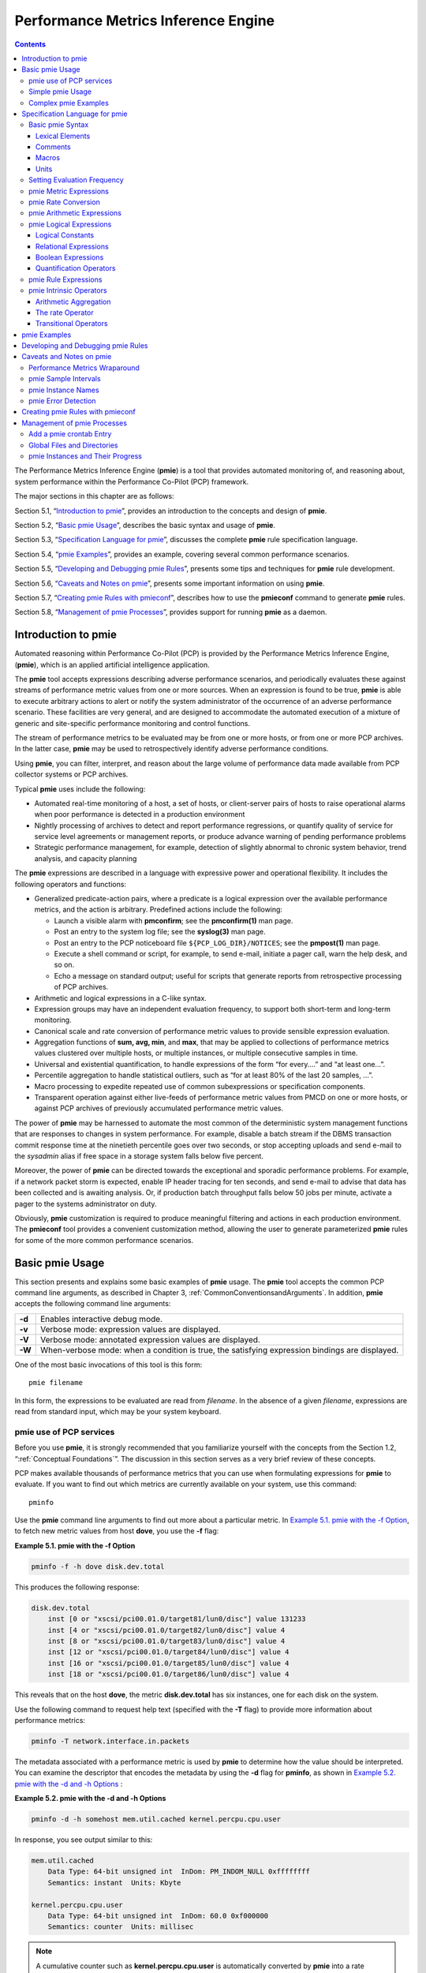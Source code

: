 .. _PerformanceMetricsInferenceEngine:

Performance Metrics Inference Engine
#####################################

.. contents::

The Performance Metrics Inference Engine (**pmie**) is a tool that provides automated monitoring of, and reasoning about, system performance within the 
Performance Co-Pilot (PCP) framework.

The major sections in this chapter are as follows:

Section 5.1, “`Introduction to pmie`_”, provides an introduction to the concepts and design of **pmie**.

Section 5.2, “`Basic pmie Usage`_”, describes the basic syntax and usage of **pmie**.

Section 5.3, “`Specification Language for pmie`_”, discusses the complete **pmie** rule specification language.

Section 5.4, “`pmie Examples`_”, provides an example, covering several common performance scenarios.

Section 5.5, “`Developing and Debugging pmie Rules`_”, presents some tips and techniques for **pmie** rule development.

Section 5.6, “`Caveats and Notes on pmie`_”, presents some important information on using **pmie**.

Section 5.7, “`Creating pmie Rules with pmieconf`_”, describes how to use the **pmieconf** command to generate **pmie** rules.

Section 5.8, “`Management of pmie Processes`_”, provides support for running **pmie** as a daemon.

Introduction to pmie
*********************

Automated reasoning within Performance Co-Pilot (PCP) is provided by the Performance Metrics Inference Engine, (**pmie**), which is an applied artificial 
intelligence application.

The **pmie** tool accepts expressions describing adverse performance scenarios, and periodically evaluates these against streams of performance metric 
values from one or more sources. When an expression is found to be true, **pmie** is able to execute arbitrary actions to alert or notify the system 
administrator of the occurrence of an adverse performance scenario. These facilities are very general, and are designed to accommodate the automated 
execution of a mixture of generic and site-specific performance monitoring and control functions.

The stream of performance metrics to be evaluated may be from one or more hosts, or from one or more PCP archives. In the latter case, **pmie** may be 
used to retrospectively identify adverse performance conditions.

Using **pmie**, you can filter, interpret, and reason about the large volume of performance data made available from PCP collector systems or PCP archives.

Typical **pmie** uses include the following:

* Automated real-time monitoring of a host, a set of hosts, or client-server pairs of hosts to raise operational alarms when poor performance is detected in a production environment

* Nightly processing of archives to detect and report performance regressions, or quantify quality of service for service level agreements or management reports, or produce advance warning of pending performance problems

* Strategic performance management, for example, detection of slightly abnormal to chronic system behavior, trend analysis, and capacity planning

The **pmie** expressions are described in a language with expressive power and operational flexibility. It includes the following operators and functions:

* Generalized predicate-action pairs, where a predicate is a logical expression over the available performance metrics, and the action is arbitrary. Predefined actions include the following:

  *  Launch a visible alarm with **pmconfirm**; see the **pmconfirm(1)** man page.
  *  Post an entry to the system log file; see the **syslog(3)** man page.
  *  Post an entry to the PCP noticeboard file ``${PCP_LOG_DIR}/NOTICES``; see the **pmpost(1)** man page.
  *  Execute a shell command or script, for example, to send e-mail, initiate a pager call, warn the help desk, and so on.
  *  Echo a message on standard output; useful for scripts that generate reports from retrospective processing of PCP archives.

* Arithmetic and logical expressions in a C-like syntax.

* Expression groups may have an independent evaluation frequency, to support both short-term and long-term monitoring.

* Canonical scale and rate conversion of performance metric values to provide sensible expression evaluation.

* Aggregation functions of **sum, avg, min**, and **max**, that may be applied to collections of performance metrics values clustered over multiple hosts, or multiple instances, or multiple consecutive samples in time.

* Universal and existential quantification, to handle expressions of the form “for every....” and “at least one...”.

* Percentile aggregation to handle statistical outliers, such as “for at least 80% of the last 20 samples, ...”.

* Macro processing to expedite repeated use of common subexpressions or specification components.

* Transparent operation against either live-feeds of performance metric values from PMCD on one or more hosts, or against PCP archives of previously accumulated performance metric values.

The power of **pmie** may be harnessed to automate the most common of the deterministic system management functions that are responses to changes in system performance. For example, disable a batch stream if 
the DBMS transaction commit response time at the ninetieth percentile goes over two seconds, or stop accepting uploads and send e-mail to the *sysadmin* alias if free space in a storage system falls below five 
percent.

Moreover, the power of **pmie** can be directed towards the exceptional and sporadic performance problems. For example, if a network packet storm is expected, enable IP header tracing for ten seconds, and send 
e-mail to advise that data has been collected and is awaiting analysis. Or, if production batch throughput falls below 50 jobs per minute, activate a pager to the systems administrator on duty.

Obviously, **pmie** customization is required to produce meaningful filtering and actions in each production environment. The **pmieconf** tool provides a convenient customization method, allowing the user to 
generate parameterized **pmie** rules for some of the more common performance scenarios.

Basic pmie Usage
*****************

This section presents and explains some basic examples of **pmie** usage. The **pmie** tool accepts the common PCP command line arguments, as described in Chapter 3, :ref:`CommonConventionsandArguments`. In addition, **pmie** accepts the following command line arguments:

+-----------+----------------------------------------------------------------------------------------------------+
| **-d**    | Enables interactive debug mode.                                                                    |
+-----------+----------------------------------------------------------------------------------------------------+
| **-v**    | Verbose mode: expression values are displayed.                                                     |
+-----------+----------------------------------------------------------------------------------------------------+
| **-V**    | Verbose mode: annotated expression values are displayed.                                           |
+-----------+----------------------------------------------------------------------------------------------------+
| **-W**    | When-verbose mode: when a condition is true, the satisfying expression bindings are displayed.     |
+-----------+----------------------------------------------------------------------------------------------------+

One of the most basic invocations of this tool is this form::

 pmie filename

In this form, the expressions to be evaluated are read from *filename*. In the absence of a given *filename*, 
expressions are read from standard input, which may be your system keyboard.

pmie use of PCP services
=============================

Before you use **pmie**, it is strongly recommended that you familiarize yourself with the concepts from the Section 1.2, “:ref:`Conceptual Foundations`”. The discussion in this section serves as a very brief review of these concepts.

PCP makes available thousands of performance metrics that you can use when formulating expressions for **pmie** to evaluate. If you want to find out which metrics are currently available on your system, use this command::

 pminfo

Use the **pmie** command line arguments to find out more about a particular metric. In `Example 5.1. pmie with the -f Option`_, to fetch new metric values from host **dove**, you use the **-f** flag:

.. _Example 5.1. pmie with the -f Option:

**Example 5.1. pmie with the -f Option**

.. sourcecode:: none
  
 pminfo -f -h dove disk.dev.total

This produces the following response:

.. sourcecode:: none

 disk.dev.total
     inst [0 or "xscsi/pci00.01.0/target81/lun0/disc"] value 131233
     inst [4 or "xscsi/pci00.01.0/target82/lun0/disc"] value 4
     inst [8 or "xscsi/pci00.01.0/target83/lun0/disc"] value 4
     inst [12 or "xscsi/pci00.01.0/target84/lun0/disc"] value 4
     inst [16 or "xscsi/pci00.01.0/target85/lun0/disc"] value 4
     inst [18 or "xscsi/pci00.01.0/target86/lun0/disc"] value 4

This reveals that on the host **dove**, the metric **disk.dev.total** has six instances, one for each disk on the system.

Use the following command to request help text (specified with the **-T** flag) to provide more information about performance metrics:

.. sourcecode:: none

 pminfo -T network.interface.in.packets

The metadata associated with a performance metric is used by **pmie** to determine how the value should be interpreted. You can examine the descriptor that encodes 
the metadata by using the **-d** flag for **pminfo**, as shown in `Example 5.2. pmie with the -d and -h Options`_ :

.. _Example 5.2. pmie with the -d and -h Options:

**Example 5.2. pmie with the -d and -h Options**

.. sourcecode:: none

 pminfo -d -h somehost mem.util.cached kernel.percpu.cpu.user

In response, you see output similar to this:

.. sourcecode:: none

 mem.util.cached
     Data Type: 64-bit unsigned int  InDom: PM_INDOM_NULL 0xffffffff
     Semantics: instant  Units: Kbyte

 kernel.percpu.cpu.user
     Data Type: 64-bit unsigned int  InDom: 60.0 0xf000000
     Semantics: counter  Units: millisec

.. note::
   A cumulative counter such as **kernel.percpu.cpu.user** is automatically converted by **pmie** into a rate (measured in events per second, or count/second), while 
   instantaneous values such as **mem.util.cached** are not subjected to rate conversion. Metrics with an instance domain (**InDom** in the **pminfo** output) of **PM_INDOM_NULL** 
   are singular and always produce one value per source. However, a metric like **kernel.percpu.cpu.user** has an instance domain, and may produce multiple values per 
   source (in this case, it is one value for each configured CPU).

⁠Simple pmie Usage
===================

`Example 5.3. pmie with the -v Option`_ directs the inference engine to evaluate and print values (specified with the **-v** flag) for a single performance metric (the 
simplest possible expression), in this case **disk.dev.total**, collected from the local PMCD:

.. _Example 5.3. pmie with the -v Option:

**Example 5.3. pmie with the -v Option**

::

 pmie -v
 iops = disk.dev.total;
 Ctrl+D
 iops:      ?      ?
 iops:   14.4      0
 iops:   25.9  0.112
 iops:   12.2      0
 iops:   12.3   64.1
 iops:  8.594  52.17
 iops:  2.001  71.64

On this system, there are two disk spindles, hence two values of the expression **iops** per sample. Notice that the values for the first sample are unknown 
(represented by the question marks [?] in the first line of output), because rates can be computed only when at least two samples are available. The subsequent 
samples are produced every ten seconds by default. The second sample reports that during the preceding ten seconds there was an average of 14.4 transfers per second 
on one disk and no transfers on the other disk.

Rates are computed using time stamps delivered by PMCD. Due to unavoidable inaccuracy in the actual sampling time (the sample interval is not exactly 10 seconds), 
you may see more decimal places in values than you expect. Notice, however, that these errors do not accumulate but cancel each other out over subsequent samples.

In `Example 5.3. pmie with the -v Option`_, the expression to be evaluated was entered using the keyboard, followed by the end-of-file character [**Ctrl+D**]. 
Usually, it is more convenient to enter expressions into a file (for example, **myrules**) and ask **pmie** to read the file. Use this command syntax::

 pmie -v myrules

Please refer to the **pmie(1)** man page for a complete description of **pmie** command line options.

⁠Complex pmie Examples
======================

This section illustrates more complex **pmie** expressions of the specification language. Section 5.3, “`Specification Language for pmie`_”, provides a complete 
description of the **pmie** specification language.

The following arithmetic expression computes the percentage of write operations over the total number of disk transfers.

::

 (disk.all.write / disk.all.total) * 100;

The **disk.all** metrics are singular, so this expression produces exactly one value per sample, independent of the number of disk devices.

.. note::

 If there is no disk activity, **disk.all.total** will be zero and **pmie** evaluates this expression to be not a number. When **-v** is used, any such values are displayed as question marks.

The following logical expression has the value **true** or **false** for each disk::

 disk.dev.total > 10 && 
 disk.dev.write > disk.dev.read;

The value is true if the number of writes exceeds the number of reads, and if there is significant disk activity (more than 10 transfers per second). 
`Example 5.4. Printed pmie Output`_ demonstrates a simple action:

.. _Example 5.4. Printed pmie Output:


**Example 5.4. Printed pmie Output**

.. sourcecode:: none

 some_inst disk.dev.total > 60
           -> print "[%i] high disk i/o";

This prints a message to the standard output whenever the total number of transfers for some disk (**some_inst**) exceeds 60 transfers per second. The **%i** (instance) 
in the message is replaced with the name(s) of the disk(s) that caused the logical expression to be **true**.

Using **pmie** to evaluate the above expressions every 3 seconds, you see output similar to `Example 5.5. Labelled pmie Output`_. Notice the introduction of labels for each **pmie** expression.

.. _Example 5.5. Labelled pmie Output:

**Example 5.5. Labelled pmie Output**

.. sourcecode:: none

 pmie -v -t 3sec
 pct_wrt = (disk.all.write / disk.all.total) * 100;
 busy_wrt = disk.dev.total > 10 &&
            disk.dev.write > disk.dev.read;
 busy = some_inst disk.dev.total > 60
            -> print "[%i] high disk i/o ";
 Ctrl+D
 pct_wrt:       ? 
 busy_wrt:      ?      ?
 busy:          ?
 
 pct_wrt:   18.43
 busy_wrt:  false  false
 busy:      false
 
 Mon Aug  5 14:56:08 2012: [disk2] high disk i/o
 pct_wrt:   10.83
 busy_wrt:  false  false
 busy:      true 
 
 pct_wrt:   19.85
 busy_wrt:   true  false
 busy:      false
 
 pct_wrt:       ?
 busy_wrt:  false  false
 busy:      false
 
 Mon Aug  5 14:56:17 2012: [disk1] high disk i/o [disk2] high disk i/o
 pct_wrt:   14.8
 busy_wrt:  false  false
 busy:   true

The first sample contains unknowns, since all expressions depend on computing rates. Also notice that the expression **pct_wrt** may have an undefined value whenever 
all disks are idle, as the denominator of the expression is zero. If one or more disks is busy, the expression **busy** is true, and the message from the **print** 
in the action part of the rule appears (before the **-v** values).

Specification Language for pmie
********************************

This section describes the complete syntax of the **pmie** specification language, as well as macro facilities and the issue of sampling and evaluation frequency. 
The reader with a preference for learning by example may choose to skip this section and go straight to the examples in Section 5.4, “`pmie Examples`_”.

Complex expressions are built up recursively from simple elements:

1. Performance metric values are obtained from PMCD for real-time sources, otherwise from PCP archives.
2. Metrics values may be combined using arithmetic operators to produce arithmetic expressions.
3. Arithmetic expressions may be compared using relational operators to produce logical expressions.
4. Logical expressions may be combined using Boolean operators, including powerful quantifiers.
5. Aggregation operators may be used to compute summary expressions, for either arithmetic or logical operands.
6. The final logical expression may be used to initiate a sequence of actions.

Basic pmie Syntax
==================

The **pmie** rule specification language supports a number of basic syntactic elements.

⁠Lexical Elements
-----------------

All **pmie** expressions are composed of the following lexical elements:

**Identifier**

Begins with an alphabetic character (either upper or lowercase), followed by zero or more letters, the numeric digits, and the special characters period (.) and 
underscore (_), as shown in the following example:

.. sourcecode:: none

 x, disk.dev.total and my_stuff

As a special case, an arbitrary sequence of letters enclosed by apostrophes (') is also interpreted as an *identifier*; for example:

.. sourcecode:: none

 'vms$slow_response'

**Keyword**

The aggregate operators, units, and predefined actions are represented by keywords; for example, **some_inst**, **print**, and **hour**.

**Numeric constant**

Any likely representation of a decimal integer or floating point number; for example, 124, 0.05, and -45.67

**String constant**

An arbitrary sequence of characters, enclosed by double quotation marks (**"x"**).

Within quotes of any sort, the backslash (\) may be used as an escape character as shown in the following example:

.. sourcecode:: none

 "A \"gentle\" reminder"


Comments
---------

Comments may be embedded anywhere in the source, in either of these forms:

+--------------+---------------------------------------------------------------------------+
| /* text \*/  | Comment, optionally spanning multiple lines, with no nesting of comments. |
+--------------+---------------------------------------------------------------------------+
| // text      | Comment from here to the end of the line.                                 |
+--------------+---------------------------------------------------------------------------+

⁠Macros
-------

When they are fully specified, expressions in **pmie** tend to be verbose and repetitive. The use of macros can reduce repetition and improve readability and 
modularity. Any statement of the following form associates the macro name **identifier** with the given string constant.

.. sourcecode:: none

 identifier = "string";

Any subsequent occurrence of the macro name **identifier** is replaced by the string most recently associated with a macro definition for **identifier**.

.. sourcecode:: none

 $identifier 

For example, start with the following macro definition:

.. sourcecode:: none

 disk = "disk.all";

You can then use the following syntax::

 pct_wrt = ($disk.write / $disk.total) * 100;

.. note::
   Macro expansion is performed before syntactic parsing; so macros may only be assigned constant string values.

Units
------

The inference engine converts all numeric values to canonical units (seconds for time, bytes for space, and events for count). To avoid surprises, you are encouraged to specify the units for numeric constants. If units are specified, they are checked for dimension compatibility against the metadata for the associated performance metrics.

The syntax for a **units** specification is a sequence of one or more of the following keywords separated by either a space or a slash (/), to denote per: **byte, KByte, MByte, GByte, TByte, nsec, nanosecond, usec, microsecond, msec, millisecond, sec, second, min, minute, hour, count, Kcount, Mcount, Gcount,** or **Tcount**. Plural forms are also accepted.

The following are examples of units usage::

 disk.dev.blktotal > 1 Mbyte / second; 
 mem.util.cached < 500 Kbyte;

.. note::
   If you do not specify the units for numeric constants, it is assumed that the constant is in the canonical units of seconds for time, bytes for space, and events for count, and the dimensionality of the constant is assumed to be correct. Thus, in the following expression, the **500** is interpreted as 500 bytes.

   ::

      mem.util.cached < 500
      
Setting Evaluation Frequency
=============================

The identifier name **delta** is reserved to denote the interval of time between consecutive evaluations of one or more expressions. Set **delta** as follows::

 delta = number [units];

If present, **units** must be one of the time units described in the preceding section. If absent, **units** are assumed to be **seconds**. For example, the following 
expression has the effect that any subsequent expressions (up to the next expression that assigns a value to **delta**) are scheduled for evaluation at a fixed frequency, once every five minutes.

.. sourcecode:: none

 delta = 5 min;

The default value for **delta** may be specified using the **-t** command line option; otherwise **delta** is initially set to be 10 seconds.

pmie Metric Expressions
=========================

The performance metrics namespace (PMNS) provides a means of naming performance metrics, for example, **disk.dev.read**. PCP allows an application to retrieve one or more values for a performance metric from a designated source (a collector host running PMCD, or a set of PCP archives). To specify a single value for some performance metric requires the metric name to be associated with all three of the following:

1. A particular host (or source of metrics values) 
2. A particular instance (for metrics with multiple values)
3. A sample time

The permissible values for hosts are the range of valid hostnames as provided by Internet naming conventions.

The names for instances are provided by the Performance Metrics Domain Agents (PMDA) for the instance domain associated with the chosen performance metric.

The sample time specification is defined as the set of natural numbers 0, 1, 2, and so on. A number refers to one of a sequence of sampling events, from the current sample 0 to its predecessor 1, whose predecessor was 2, and so on. 
This scheme is illustrated by the time line shown in `Figure 5.1. Sampling Time Line`_.

.. _Figure 5.1. Sampling Time Line:

.. figure:: ../../images/sampling-timeline.svg

    Figure 5.1. Sampling Time Line

Each sample point is assumed to be separated from its predecessor by a constant amount of real time, the **delta**. The most recent sample point is always zero. 
The value of **delta** may vary from one expression to the next, but is fixed for each expression; for more information on the sampling interval, see 
Section 5.3.2, “`Setting Evaluation Frequency`_”.

For **pmie**, a metrics expression is the name of a metric, optionally qualified by a host, instance and sample time specification. Special characters introduce 
the qualifiers: colon (**:**) for hosts, hash or pound sign (**#**) for instances, and at (**@**) for sample times. The following expression refers to the previous 
value (**@1**) of the counter for the disk read operations associated with the disk instance **#disk1** on the host **moomba**.

.. sourcecode:: none

 disk.dev.read :moomba #disk1 @1

In fact, this expression defines a point in the three-dimensional (3D) parameter space of {**host**} x {**instance**} x {**sample time**} as shown in `Figure 5.2. Three-Dimensional Parameter Space`_.

.. _Figure 5.2. Three-Dimensional Parameter Space:

.. figure:: ../../images/parameter-space.svg

    Figure 5.2. Three-Dimensional Parameter Space

A metric expression may also identify sets of values corresponding to one-, two-, or three-dimensional slices of this space, according to the following rules:

1. A metric expression consists of a PCP metric name, followed by optional host specifications, followed by optional instance specifications, and finally, optional sample time specifications.

2. A host specification consists of one or more host names, each prefixed by a colon (**:**). For example: **:indy :far.away.domain.com :localhost**

3. A missing host specification implies the default **pmie** source of metrics, as defined by a **-h** option on the command line, or the first named archive in an 
   **-a** option on the command line, or PMCD on the local host.

4. An instance specification consists of one or more instance names, each prefixed by a hash or pound (**#**) sign. For example: **#eth0 #eth2**

   Recall that you can discover the instance names for a particular metric, using the pminfo command. See Section 5.2.1, “`pmie use of PCP services`_”.

  Within the **pmie** grammar, an instance name is an identifier. If the instance name contains characters other than alphanumeric characters, enclose the instance name in single quotes; for example, **#\\'/boot\\'  #\\'/usr\\'**

5. A missing instance specification implies all instances for the associated performance metric from each associated **pmie** source of metrics.

6. A sample time specification consists of either a single time or a range of times. A single time is represented as an at (**@**) followed by a natural number. 
   A range of times is an at (**@**), followed by a natural number, followed by two periods (**..**) followed by a second natural number. The ordering of the end 
   points in a range is immaterial. For example, **@0..9** specifies the last 10 sample times.

7. A missing sample time specification implies the most recent sample time.

The following metric expression refers to a three-dimensional set of values, with two hosts in one dimension, five sample times in another, and the number of instances 
in the third dimension being determined by the number of configured disk spindles on the two hosts.

::

 disk.dev.read :foo :bar @0..4
 
pmie Rate Conversion
=====================

Many of the metrics delivered by PCP are cumulative counters. Consider the following metric::

 disk.all.total

A single value for this metric tells you only that a certain number of disk I/O operations have occurred since boot time, and that information may be invalid if the 
counter has exceeded its 32-bit range and wrapped. You need at least two values, sampled at known times, to compute the recent rate at which the I/O operations are 
being executed. The required syntax would be this::

 (disk.all.total @0 - disk.all.total @1) / delta

The accuracy of **delta** as a measure of actual inter-sample delay is an issue. **pmie** requests samples, at intervals of approximately **delta**, while the results 
exported from PMCD are time stamped with the high-resolution system clock time when the samples were extracted. For these reasons, a built-in and implicit rate 
conversion using accurate time stamps is provided by **pmie** for performance metrics that have counter semantics. For example, the following expression is 
unconditionally converted to a rate by pmie.

::

 disk.all.total
 
pmie Arithmetic Expressions
============================

Within **pmie**, simple arithmetic expressions are constructed from metrics expressions (see Section 5.3.3, “`pmie Metric Expressions`_”) and numeric constants, 
using all of the arithmetic operators and precedence rules of the C programming language.

All **pmie** arithmetic is performed in double precision.

Section 5.3.8, “`pmie Intrinsic Operators`_”, describes additional operators that may be used for aggregate operations to reduce the dimensionality of an arithmetic expression.

⁠pmie Logical Expressions
=========================

A number of logical expression types are supported:

* Logical constants
* Relational expressions
* Boolean expressions
* Quantification operators

Logical Constants
------------------

Like in the C programming language, **pmie** interprets an arithmetic value of zero to be false, and all other arithmetic values are considered true.

⁠Relational Expressions
-----------------------

Relational expressions are the simplest form of logical expression, in which values may be derived from arithmetic expressions using **pmie** relational operators. 
For example, the following is a relational expression that is true or false, depending on the aggregate total of disk read operations per second being greater than 50.

::

 disk.all.read > 50 count/sec

All of the relational logical operators and precedence rules of the C programming language are supported in **pmie**.

As described in Section 5.3.3, “`pmie Metric Expressions`_”, arithmetic expressions in **pmie** may assume set values. The relational operators are also required to 
take constant, singleton, and set-valued expressions as arguments. The result has the same dimensionality as the operands. Suppose the rule in `Example 5.6. Relational Expressions`_ is given:

.. _Example 5.6. Relational Expressions:

**Example 5.6. Relational Expressions**

::
 
 hosts = ":gonzo";
 intfs = "#eth0 #eth2";
 all_intf = network.interface.in.packets
                $hosts $intfs @0..2 > 300 count/sec;

Then the execution of **pmie** may proceed as follows:

::

 pmie -V uag.11
 all_intf: 
        gonzo: [eth0]      ?      ?      ? 
        gonzo: [eth2]      ?      ?      ?
 all_intf:
        gonzo: [eth0]  false      ?      ?
        gonzo: [eth2]  false      ?      ?
 all_intf:
        gonzo: [eth0]   true  false      ?
        gonzo: [eth2]  false  false      ?
 all_intf:
        gonzo: [eth0]   true   true  false
        gonzo: [eth2]  false  false  false

At each sample, the relational operator greater than (>) produces six truth values for the cross-product of the **instance** and **sample time** dimensions.

Section 5.3.6.4, “`Quantification Operators`_”, describes additional logical operators that may be used to reduce the dimensionality of a relational expression.

⁠Boolean Expressions
--------------------

The regular Boolean operators from the C programming language are supported: conjunction (**&&**), disjunction (**||**) and negation (**!**).

As with the relational operators, the Boolean operators accommodate set-valued operands, and set-valued results.

Quantification Operators
-------------------------

Boolean and relational operators may accept set-valued operands and produce set-valued results. In many cases, rules that are appropriate for performance management 
require a set of truth values to be reduced along one or more of the dimensions of hosts, instances, and sample times described in Section 5.3.3, “`pmie Metric Expressions`_”. 
The **pmie** quantification operators perform this function.

Each quantification operator takes a one-, two-, or three-dimension set of truth values as an operand, and reduces it to a set of smaller dimension, by quantification 
along a single dimension. For example, suppose the expression in the previous example is simplified and prefixed by **some_sample**, to produce the following expression::

 intfs = "#eth0 #eth2"; 
 all_intf = some_sample network.interface.in.packets
                      $intfs @0..2 > 300 count/sec;

Then the expression result is reduced from six values to two (one per interface instance), such that the result for a particular instance will be false unless the 
relational expression for the same interface instance is true for at least one of the preceding three sample times.

There are existential, universal, and percentile quantification operators in each of the *host, instance*, and *sample time* dimensions to produce the nine operators as follows:

+--------------------+----------------------------------------------------------------------------------------------------+
| some_host          | True if the expression is true for at least one host for the same instance and sample time.        |
+--------------------+----------------------------------------------------------------------------------------------------+
| all_host           | True if the expression is true for every host for the same instance and sample time.               |
+--------------------+----------------------------------------------------------------------------------------------------+
| N%_host            | True if the expression is true for at least N% of the hosts for the same instance and sample time. |
+--------------------+----------------------------------------------------------------------------------------------------+
| some_inst          | True if the expression is true for at least one instance for the same host and sample time.        |
+--------------------+----------------------------------------------------------------------------------------------------+
| all_instance       | True if the expression is true for every instance for the same host and sample time.               |
+--------------------+----------------------------------------------------------------------------------------------------+
| N%_instance        | True if the expression is true for at least N% of the instances for the same host and sample time. |
+--------------------+----------------------------------------------------------------------------------------------------+
| some_sample time   | True if the expression is true for at least one sample time for the same host and instance.        |
+--------------------+----------------------------------------------------------------------------------------------------+
| all_sample time    | True if the expression is true for every sample time for the same host and instance.               |
+--------------------+----------------------------------------------------------------------------------------------------+
| N%_sample time     | True if the expression is true for at least N% of the sample times for the same host and instance. |
+--------------------+----------------------------------------------------------------------------------------------------+

These operators may be nested. For example, the following expression answers the question: “Are all hosts experiencing at least 20% of their disks busy either reading or writing?”

::

 Servers = ":moomba :babylon";
 all_host ( 
     20%_inst disk.dev.read $Servers > 40 || 
     20%_inst disk.dev.write $Servers > 40
 );

The following expression uses different syntax to encode the same semantics::

 all_host (
     20%_inst (
         disk.dev.read $Servers > 40 ||
         disk.dev.write $Servers > 40
     )
 );

.. note::
   To avoid confusion over precedence and scope for the quantification operators, use explicit parentheses.

Two additional quantification operators are available for the instance dimension only, namely **match_inst** and **nomatch_inst**, that take a regular expression and a 
boolean expression. The result is the boolean AND of the expression and the result of matching (or not matching) the associated instance name against the regular expression.

For example, this rule evaluates error rates on various 10BaseT Ethernet network interfaces (such as ecN, ethN, or efN):

.. sourcecode:: none

 some_inst
         match_inst "^(ec|eth|ef)"
                 network.interface.total.errors > 10 count/sec
 -> syslog "Ethernet errors:" " %i"
 
pmie Rule Expressions
======================

Rule expressions for **pmie** have the following syntax::

 lexpr -> actions ;

The semantics are as follows:

* If the logical expression **lexpr** evaluates **true**, then perform the *actions* that follow. Otherwise, do not perform the *actions*.
* It is required that **lexpr** has a singular truth value. Aggregation and quantification operators must have been applied to reduce multiple truth values to a single value.
* When executed, an *action* completes with a success/failure status.
* One or more *actions* may appear; consecutive *actions* are separated by operators that control the execution of subsequent *actions*, as follows:
   
   * *action-1* **&** : Always execute subsequent actions (serial execution).
   * *action-1* **|** : If *action-1* fails, execute subsequent actions, otherwise skip the subsequent actions (alternation).

An *action* is composed of a keyword to identify the action method, an optional *time* specification, and one or more arguments.

A *time* specification uses the same syntax as a valid time interval that may be assigned to **delta**, as described in Section 5.3.2, "`Setting Evaluation Frequency`_ ”. 
If the *action* is executed and the *time* specification is present, **pmie** will suppress any subsequent execution of this *action* until the wall clock time has advanced by *time*.

The arguments are passed directly to the action method.

The following action methods are provided:

**shell**

The single argument is passed to the shell for execution. This *action* is implemented using **system** in the background. The *action* does not wait for the system call to return, and succeeds unless the fork fails.

**alarm**

A notifier containing a time stamp, a single *argument* as a message, and a **Cancel** button is posted on the current display screen (as identified by the **DISPLAY** 
environment variable). Each alarm *action* first checks if its notifier is already active. If there is an identical active notifier, a duplicate notifier is not posted. 
The action succeeds unless the fork fails.

**syslog**

A message is written into the system log. If the first word of the first argument is **-p**, the second word is interpreted as the priority (see the **syslog(3)** man page); the message tag is **pcp-pmie**. 
The remaining argument is the message to be written to the system log. This action always succeeds.

**print**

A message containing a time stamp in **ctime(3)** format and the argument is displayed out to standard output (**stdout**). This action always succeeds.

Within the argument passed to an action method, the following expansions are supported to allow some of the context from the logical expression on the left to appear to be embedded in the argument:

+------------+-------------------------------------------------------------------+
| **%h**     | The value of a *host* that makes the expression true.             |
+------------+-------------------------------------------------------------------+
| **%i**     | The value of an *instance* that makes the expression true.        |
+------------+-------------------------------------------------------------------+
| **%v**     | The value of a performance metric from the logical expression.    |
+------------+-------------------------------------------------------------------+

Some ambiguity may occur in respect to which host, instance, or performance metric is bound to a %-token. In most cases, the leftmost binding in the top-level 
subexpression is used. You may need to use **pmie** in the interactive debugging mode (specify the **-d** command line option) in conjunction with the **-W** 
command line option to discover which subexpressions contributes to the %-token bindings.

.. note::
   When **pmie** is processing performance metrics from one or more PCP
   archives the *rules* will be processed in the expected manner; however,
   the *actions* are modified to report a textual facsimile of the *action*
   on the standard output that includes the action, the time in the archive
   when the *rule* predicate was true and all of the arguments for the
   *action*.
   The rationale for this is that the context in which the *action*
   would have been executed (in live mode) was at a time in the past
   and possibly on a different host (if the archive was collected
   from one host, but **pmie** is being run on a different host).
   So flooding **syslog** with misleading messages or
   an avalanche of visual alarms or
   running a
   a shell command that might not even work on the host where **pmie**
   is being run, are all be avoided.
   Rather the output is text in a regular format suitable for post-processing
   with a range of filters and performance analysis tools.

`Example 5.7. Rule Expression Options`_ illustrates some of the options when constructing rule expressions:

.. _Example 5.7. Rule Expression Options:

**Example 5.7. Rule Expression Options**

.. sourcecode:: none

 some_inst ( disk.dev.total > 60 ) 
        -> syslog 10 mins "[%i] busy, %v IOPS " & 
           shell 1 hour "echo \ 
                'Disk %i is REALLY busy. Running at %v I/Os per second' \ 
                | Mail -s 'pmie alarm' sysadm";

In this case, **%v** and **%i** are both associated with the instances for the metric **disk.dev.total** that make the expression true. If more than one instance 
makes the expression true (more than one disk is busy), then the argument is formed by concatenating the result from each %-token binding. The text added to the 
system log file might be as shown in `Example 5.8. System Log Text`_ :

.. _Example 5.8. System Log Text:

**Example 5.8. System Log Text**

::

 Aug 6 08:12:44 5B:gonzo pcp-pmie[3371]:
                          [disk1] busy, 3.7 IOPS [disk2] busy, 0.3 IOPS

Consider the rule in `Example 5.9. Standard Output`_ :

.. _Example 5.9. Standard Output:

**Example 5.9. Standard Output**

.. sourcecode:: none

 delta = 2 sec;  // more often for demonstration purposes 
 percpu  = "kernel.percpu"; 
 // Unusual usr-sys split when some CPU is more than 20% in usr mode 
 // and sys mode is at least 1.5 times usr mode 
 // 
 cpu_usr_sys = some_inst ( 
         $percpu.cpu.sys > $percpu.cpu.user * 1.5 && 
         $percpu.cpu.user > 0.2 
    ) ->  alarm "Unusual sys time: " "%i ";

When evaluated against an archive, the following output is generated (the alarm action produces a message on standard output)::

 pmafm ${HOME}/f4 pmie cpu.head cpu.00
 alarm Wed Aug  7 14:54:48 2012: Unusual sys time: cpu0 
 alarm Wed Aug  7 14:54:50 2012: Unusual sys time: cpu0 
 alarm Wed Aug  7 14:54:52 2012: Unusual sys time: cpu0 
 alarm Wed Aug  7 14:55:02 2012: Unusual sys time: cpu0 
 alarm Wed Aug  7 14:55:06 2012: Unusual sys time: cpu0
 
pmie Intrinsic Operators
=========================

The following sections describe some other useful intrinsic operators for **pmie**. These operators are divided into three groups:

1. Arithmetic aggregation
2. The rate operator
3. Transitional operators

⁠Arithmetic Aggregation
------------------------

For set-valued arithmetic expressions, the following operators reduce the dimensionality of the result by arithmetic aggregation along one of the *host*, *instance*, 
or *sample time* dimensions. For example, to aggregate in the *host* dimension, the following operators are provided:

+----------------+--------------------------------------------------------------------------------------------------+
| **avg_host**   | Computes the average value across all *instances* for the same *host* and *sample time*          |
+----------------+--------------------------------------------------------------------------------------------------+
| **sum_host**   | Computes the total value across all *instances* for the same *host* and *sample time*            |
+----------------+--------------------------------------------------------------------------------------------------+
| **count_host** | Computes the number of values across all *instances* for the same *host* and *sample time*       |
+----------------+--------------------------------------------------------------------------------------------------+
| **min_host**   | Computes the minimum value across all *instances* for the same *host* and *sample time*          |
+----------------+--------------------------------------------------------------------------------------------------+
| **max_host**   | Computes the maximum value across all *instances* for the same *host* and *sample time*          |
+----------------+--------------------------------------------------------------------------------------------------+

Ten additional operators correspond to the forms \*_inst and \*_sample.

The following example illustrates the use of an aggregate operator in combination with an existential operator to answer the question “Does some host currently have 
two or more busy processors?”

::

 // note '' to escape - in host name 
 poke = ":moomba :'mac-larry' :bitbucket"; 
 some_host ( 
     count_inst ( kernel.percpu.cpu.user $poke + 
                  kernel.percpu.cpu.sys $poke > 0.7 ) >= 2 
     ) 
        -> alarm "2 or more busy CPUs";

⁠The rate Operator
------------------

The **rate** operator computes the rate of change of an arithmetic expression as shown in the following example::

 rate mem.util.cached

It returns the rate of change for the **mem.util.cached** performance metric; that is, the rate at which page cache memory is being allocated and released.

The **rate** intrinsic operator is most useful for metrics with instantaneous value semantics. For metrics with counter semantics,  **pmie** already performs an 
implicit rate calculation (see the Section 5.3.4, “`pmie Rate Conversion`_”) and the **rate** operator would produce the second derivative with respect to time, 
which is less likely to be useful.

Transitional Operators
-----------------------

In some cases, an action needs to be triggered when an expression changes from true to false or vice versa. The following operators take a logical expression as an operand, and return a logical expression:

* **rising**: Has the value **true** when the operand transitions from **false** to **true** in consecutive samples.
* **falling**: Has the value **false** when the operand transitions from **true** to **false** in consecutive samples.

pmie Examples
**************

The examples presented in this section are task-oriented and use the full power of the pmie specification language as described in Section 5.3, “`Specification Language for pmie`_”.

Source code for the **pmie** examples in this chapter, and many more examples, is provided within the *PCP Tutorials and Case Studies*. 
`Example 5.10. Monitoring CPU Utilization`_ and `Example 5.11. Monitoring Disk Activity`_ illustrate monitoring CPU utilization and disk activity.

.. _Example 5.10. Monitoring CPU Utilization:

**Example 5.10. Monitoring CPU Utilization**

::

 // Some Common Performance Monitoring Scenarios
 //
 // The CPU Group
 //
 delta = 2 sec;  // more often for demonstration purposes
 // common prefixes
 //
 percpu  = "kernel.percpu";
 all     = "kernel.all";
 // Unusual usr-sys split when some CPU is more than 20% in usr mode
 // and sys mode is at least 1.5 times usr mode
 //
 cpu_usr_sys =
        some_inst (
            $percpu.cpu.sys > $percpu.cpu.user * 1.5 &&
            $percpu.cpu.user > 0.2
        )
            ->  alarm "Unusual sys time: " "%i ";
 // Over all CPUs, syscall_rate > 1000 * no_of_cpus
 //
 cpu_syscall =
        $all.syscall > 1000 count/sec * hinv.ncpu
        ->  print "high aggregate syscalls: %v";
 // Sustained high syscall rate on a single CPU
 //
 delta = 30 sec;
 percpu_syscall =
        some_inst (
            $percpu.syscall > 2000 count/sec
        )
            -> syslog "Sustained syscalls per second? " "[%i] %v ";
 // the 1 minute load average exceeds 5 * number of CPUs on any host
 hosts = ":gonzo :moomba";   // change as required
 delta = 1 minute;           // no need to evaluate more often than this
 high_load =
      some_host (
            $all.load $hosts #'1 minute' > 5 * hinv.ncpu
        )
            -> alarm "High Load Average? " "%h: %v ";
            
.. _Example 5.11. Monitoring Disk Activity:

**Example 5.11. Monitoring Disk Activity**

::

 // Some Common Performance Monitoring Scenarios
 //
 // The Disk Group
 //
 delta = 15 sec;         // often enough for disks?
 // common prefixes
 //
 disk    = "disk";
 // Any disk performing more than 40 I/Os per second, sustained over
 // at least 30 seconds is probably busy
 //
 delta = 30 seconds;
 disk_busy =
        some_inst (
            $disk.dev.total > 40 count/sec
        )
 ]      -> shell "Mail -s 'Heavy sustained disk traffic' sysadm";
 // Try and catch bursts of activity ... more than 60 I/Os per second
 // for at least 25% of 8 consecutive 3 second samples
 //
 delta = 3 sec;
 disk_burst =
        some_inst (
            25%_sample (
                $disk.dev.total @0..7 > 60 count/sec
            )
        )
        -> alarm "Disk Burst? " "%i ";
 // any SCSI disk controller performing more than 3 Mbytes per
 // second is busy
 // Note: the obscure 512 is to convert blocks/sec to byte/sec,
 //       and pmie handles the rest of the scale conversion
 //
 some_inst $disk.ctl.blktotal * 512 > 3 Mbyte/sec
            -> alarm "Busy Disk Controller: " "%i ";
            
Developing and Debugging pmie Rules
************************************

Given the **-d** command line option, **pmie** executes in interactive mode, and the user is presented with a menu of options::

 pmie debugger commands
      f [file-name]      - load expressions from given file or stdin
      l [expr-name]      - list named expression or all expressions
      r [interval]       - run for given or default interval
      S time-spec        - set start time for run
      T time-spec        - set default interval for run command
      v [expr-name]      - print subexpression for %h, %i and %v bindings
      h or ?             - print this menu of commands
      q                  - quit
 pmie>

If both the **-d** option and a filename are present, the expressions in the given file are loaded before entering interactive mode. Interactive mode is useful for debugging new rules.

Caveats and Notes on pmie
**************************

The following sections provide important information for users of **pmie**.

⁠Performance Metrics Wraparound
===============================

Performance metrics that are cumulative counters may occasionally overflow their range and wraparound to 0. When this happens, an unknown value (printed as **?**) is 
returned as the value of the metric for one sample (recall that the value returned is normally a rate). You can have PCP interpolate a value based on expected rate 
of change by setting the **PCP_COUNTER_WRAP** environment variable.

⁠pmie Sample Intervals
======================

The sample interval (**delta**) should always be long enough, particularly in the case of rates, to ensure that a meaningful value is computed. Interval may vary 
according to the metric and your needs. A reasonable minimum is in the range of ten seconds or several minutes. Although PCP supports sampling rates up to hundreds 
of times per second, using small sample intervals creates unnecessary load on the monitored system.

⁠pmie Instance Names
====================

When you specify a metric instance name (*#identifier*) in a **pmie** expression, it is compared against the instance name looked up from either a live collector system or an archive as follows:

* If the given instance name and the looked up name are the same, they are considered to match.
* Otherwise, the first two space separated tokens are extracted from the looked up name. If the given instance name is the same as either of these tokens, they are considered a match.

For some metrics, notably the per process (**proc.xxx.xxx**) metrics, the first token in the looked up instance name is impossible to determine at the time you are 
writing **pmie** expressions. The above policy circumvents this problem.

⁠pmie Error Detection
======================

The parser used in **pmie** is not particularly robust in handling syntax errors. It is suggested that you check any problematic expressions individually in interactive mode::

 pmie -v -d
 pmie> f
 expression
 Ctrl+D

If the expression was parsed, its internal representation is shown::

 pmie> l

The expression is evaluated twice and its value printed::

 pmie> r 10sec

Then quit::

 pmie> q

It is not always possible to detect semantic errors at parse time. This happens when a performance metric descriptor is not available from the named host at this time. 
A warning is issued, and the expression is put on a wait list. The wait list is checked periodically (about every five minutes) to see if the metric descriptor has 
become available. If an error is detected at this time, a message is printed to the standard error stream (**stderr**) and the offending expression is set aside.

Creating pmie Rules with pmieconf
**********************************

The **pmieconf** tool is a command line utility that is designed to aid the specification of **pmie** rules from parameterized versions of the rules. **pmieconf** is 
used to display and modify variables or parameters controlling the details of the generated **pmie** rules.

**pmieconf** reads two different forms of supplied input files and produces a localized **pmie** configuration file as its output.

The first input form is a generalized **pmie** rule file such as those found below ``${PCP_VAR_DIR}/config/pmieconf``. These files contain the generalized rules 
which **pmieconf** is able to manipulate. Each of the rules can be enabled or disabled, or the individual variables associated with each rule can be edited.

The second form is an actual **pmie** configuration file (that is, a file which can be interpreted by **pmie**, conforming to the **pmie** syntax described in 
Section 5.3, “`Specification Language for pmie`_”). This file is both input to and output from **pmieconf**.

The input version of the file contains any changed variables or rule states from previous invocations of **pmieconf**, and the output version contains both the changes 
in state (for any subsequent **pmieconf** sessions) and the generated **pmie** syntax. The **pmieconf** state is embedded within a **pmie** comment block at the head 
of the output file and is not interpreted by **pmie** itself.

**pmieconf** is an integral part of the **pmie** daemon management process described in Section 5.8, “`Management of pmie Processes`_”. `Procedure 5.1. Display pmieconf Rules`_ and 
`Procedure 5.2. Modify pmieconf Rules and Generate a pmie File`_ introduce the **pmieconf** tool through a series of typical operations.

.. _Procedure 5.1. Display pmieconf Rules:

**Procedure 5.1. Display pmieconf Rules**

1. Start **pmieconf** interactively (as the superuser).

::

 pmieconf -f ${PCP_SYSCONF_DIR}/pmie/config.demo
 Updates will be made to ${PCP_SYSCONF_DIR}/pmie/config.demo

 pmieconf>

2. List the set of available **pmieconf** rules by using the **rules** command.

3. List the set of rule groups using the **groups** command.

4. List only the enabled rules, using the **rules enabled** command.

5. List a single rule:

    .. sourcecode:: none

      pmieconf> list memory.swap_low
         rule: memory.swap_low  [Low free swap space]
         help: There is only threshold percent swap space remaining - the system
               may soon run out of virtual memory.  Reduce the number and size of
               the running programs or add more swap(1) space before it
      completely
               runs out.
               predicate =
                 some_host (
                     ( 100 * ( swap.free $hosts$ / swap.length $hosts$ ) )
                       < $threshold$
                     && swap.length $hosts$ > 0        // ensure swap in use
                  )
         vars: enabled = no
               threshold = 10%
 
      pmieconf>

6. List one rule variable:

    .. sourcecode:: none

      pmieconf> list memory.swap_low threshold
         rule: memory.swap_low  [Low free swap space]
               threshold = 10%

      pmieconf>
 
.. _Procedure 5.2. Modify pmieconf Rules and Generate a pmie File:

**Procedure 5.2. Modify pmieconf Rules and Generate a pmie File**

1. Lower the threshold for the **memory.swap_low** rule, and also change the **pmie** sample interval affecting just this rule. The **delta** variable is special in 
   that it is not associated with any particular rule; it has been defined as a global **pmieconf** variable. Global variables can be displayed using the **list global** 
   command to **pmieconf**, and can be modified either globally or local to a specific rule.

   .. sourcecode:: none

    pmieconf> modify memory.swap_low threshold 5

    pmieconf> modify memory.swap_low delta "1 sec"

    pmieconf>

2. Disable all of the rules except for the **memory.swap_low** rule so that you can see the effects of your change in isolation.

   This produces a relatively simple **pmie** configuration file::

    pmieconf> disable all

    pmieconf> enable memory.swap_low

    pmieconf> status
      verbose:  off
      enabled rules:  1 of 35
      pmie configuration file:  ${PCP_SYSCONF_DIR}/pmie/config.demo
      pmie processes (PIDs) using this file:  (none found)

    pmieconf> quit

  You can also use the **status** command to verify that only one rule is enabled at the end of this step.

3. Run **pmie** with the new configuration file. Use a text editor to view the newly generated **pmie** configuration file (``${PCP_SYSCONF_DIR}/pmie/config.demo``), 
   and then run the command::

    pmie -T "1.5 sec" -v -l ${HOME}/demo.log ${PCP_SYSCONF_DIR}/pmie/config.demo
    memory.swap_low: false

    memory.swap_low: false

    cat ${HOME}/demo.log
    Log for pmie on venus started Mon Jun 21 16:26:06 2012

    pmie: PID = 21847, default host = venus

    [Mon Jun 21 16:26:07] pmie(21847) Info: evaluator exiting

    Log finished Mon Jun 21 16:26:07 2012

4. Notice that both of the **pmieconf** files used in the previous step are simple text files, as described in the **pmieconf(5)** man page::

    file ${PCP_SYSCONF_DIR}/pmie/config.demo
    ${PCP_SYSCONF_DIR}/pmie/config.demo:  PCP pmie config (V.1)
    file ${PCP_VAR_DIR}/config/pmieconf/memory/swap_low
    ${PCP_VAR_DIR}/config/pmieconf/memory/swap_low:       PCP pmieconf rules (V.1)
    
Management of pmie Processes
*****************************

The **pmie** process can be run as a daemon as part of the system startup sequence, and can thus be used to perform automated, live performance monitoring of a 
running system. To do this, run these commands (as superuser)::

 chkconfig pmie on
 ${PCP_RC_DIR}/pmie start

By default, these enable a single **pmie** process monitoring the local host, with the default set of **pmieconf** rules enabled (for more information about **pmieconf**, 
see Section 5.7, “`Creating pmie Rules with pmieconf`_”). `Procedure 5.3. Add a New pmie Instance to the pmie Daemon Management Framework`_ illustrates how you can 
use these commands to start any number of **pmie** processes to monitor local or remote machines.

.. _Procedure 5.3. Add a New pmie Instance to the pmie Daemon Management Framework:

**Procedure 5.3. Add a New pmie Instance to the pmie Daemon Management Framework**

1. Use a text editor (as superuser) to edit the ``pmie${PCP_PMIECONTROL_PATH}`` and ``${PCP_PMIECONTROL_PATH}.d`` control files. Notice the default entry, which looks like this:

   .. sourcecode:: none
   
     #Host           P?  S?  Log File                                  Arguments
     LOCALHOSTNAME   y   n   PCP_LOG_DIR/pmie/LOCALHOSTNAME/pmie.log   -c config.default

   This entry is used to enable a local **pmie** process. Add a new entry for a remote host on your local network (for example, **venus**), by using your pmie 
   configuration file (see Section 5.7, “`Creating pmie Rules with pmieconf`_”):

   .. sourcecode:: none

     #Host           P?  S?  Log File                                  Arguments
     venus           n   n   PCP_LOG_DIR/pmie/venus/pmie.log           -c config.demo

   .. note::
      Without an absolute path, the configuration file (**-c** above) will be resolved using ``${PCP_SYSCONF_DIR}/pmie`` - if **config.demo** was created in 
      `Procedure 5.2. Modify pmieconf Rules and Generate a pmie File`_ it would be used here for host **venus**, otherwise a new configuration file will be generated 
      using the default rules (at ``${PCP_SYSCONF_DIR}/pmie/config.demo``).

2. Enable **pmie** daemon management::

    chkconfig pmie on

This simple step allows **pmie** to be started as part of your machine's boot process.

3. Start the two **pmie** daemons. At the end of this step, you should see two new **pmie** processes monitoring the local and remote hosts:

   .. sourcecode:: none

     ${PCP_RC_DIR}/pmie start
     Performance Co-Pilot starting inference engine(s) ...

Wait a few moments while the startup scripts run. The **pmie** start script uses the **pmie_check** script to do most of its work.

Verify that the **pmie** processes have started::

 pcp
 Performance Co-Pilot configuration on pluto:

  platform: Linux pluto 3.10.0-0.rc7.64.el7.x86_64 #1 SMP
  hardware: 8 cpus, 2 disks, 23960MB RAM
  timezone: EST-10
      pmcd: Version 3.11.3-1, 8 agents
      pmda: pmcd proc xfs linux mmv infiniband gluster elasticsearch
      pmie: pluto: ${PCP_LOG_DIR}/pmie/pluto/pmie.log
            venus: ${PCP_LOG_DIR}/pmie/venus/pmie.log

If a remote host is not up at the time when **pmie** is started, the **pmie** process may exit. **pmie** processes may also exit if the local machine is starved of 
memory resources. To counter these adverse cases, it can be useful to have a **crontab** entry running. Adding an entry as shown in Section 5.8.1, “`Add a pmie crontab Entry`_” 
ensures that if one of the configured **pmie** processes exits, it is automatically restarted.

.. note::
   Depending on your platform, the **crontab** entry discussed here may already have been installed for you, as part of the package installation process. In this case, the file **/etc/cron.d/pcp-pmie** will exist, and the rest of this section can be skipped.
   
Add a pmie crontab Entry
==========================

To activate the maintenance and housekeeping scripts for a collection of inference engines, execute the following tasks while logged into the local host as the superuser (**root**):

1. Augment the **crontab** file for the **pcp** user. For example:
 
  .. sourcecode:: none
    
     crontab -l -u pcp > ${HOME}/crontab.txt

2. Edit ``${HOME}/crontab.txt``, adding lines similar to those from the sample ``${PCP_VAR_DIR}/config/pmie/crontab`` file for **pmie_daily** and **pmie_check**; 
   for example:

   .. sourcecode:: none

      # daily processing of pmie logs
      10     0     *     *     *    ${PCP_BINADM_DIR}/pmie_daily
      # every 30 minutes, check pmie instances are running
      25,55  *     *     *     *    ${PCP_BINADM_DIR}/pmie_check

3. Make these changes permanent with this command:

   .. sourcecode:: none

      crontab -u pcp < ${HOME}/crontab.txt

⁠Global Files and Directories
=============================

The following global files and directories influence the behavior of **pmie** and the **pmie** management scripts:

``${PCP_DEMOS_DIR}/pmie/*``

Contains sample **pmie** rules that may be used as a basis for developing local rules.

``${PCP_SYSCONF_DIR}/pmie/config.default``

Is the default **pmie** configuration file that is used when the **pmie** daemon facility is enabled. Generated by **pmieconf** if not manually setup beforehand.

``${PCP_VAR_DIR}/config/pmieconf/*/*``

Contains the **pmieconf** rule definitions (templates) in its subdirectories.

``${PCP_PMIECONTROL_PATH} and ${PCP_PMIECONTROL_PATH}.d`` files

Defines which PCP collector hosts require a daemon **pmie** to be launched on the local host, where the configuration file comes from, where the **pmie** log file 
should be created, and **pmie** startup options.

``${PCP_VAR_DIR}/config/pmlogger/crontab``

Contains default **crontab** entries that may be merged with the **crontab** entries for root to schedule the periodic execution of the **pmie_check** script, 
for verifying that **pmie** instances are running. Only for platforms where a default **crontab** is not automatically installed during the initial PCP package installation.

``${PCP_LOG_DIR}/pmie/*``

Contains the **pmie** log files for the host. These files are created by the default behavior of the ``${PCP_RC_DIR}/pmie`` startup scripts.

pmie Instances and Their Progress
===================================

The PMCD PMDA exports information about executing **pmie** instances and their progress in terms of rule evaluations and action execution rates.

``pmie_check``

This command is similar to the **pmlogger** support script, **pmlogger_check**.

``${PCP_RC_DIR}/pmie``

This start script supports the starting and stopping of multiple **pmie** instances that are monitoring one or more hosts.

``${PCP_TMP_DIR}/pmie``

The statistics that **pmie** gathers are maintained in binary data structure files. These files are located in this directory.

``pmcd.pmie metrics``

If **pmie** is running on a system with a PCP collector deployment, the PMCD PMDA exports these metrics via the **pmcd.pmie** group of metrics.
